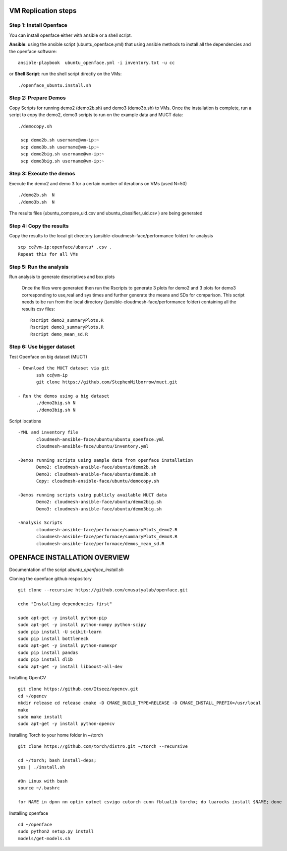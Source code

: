 VM Replication steps
====================

Step 1:  Install Openface
^^^^^^^^^^^^^^^^^^^^^^^^^

You can install openface either with ansible or a shell script.

**Ansible**: using the ansible script (ubuntu_openface.yml) that using ansible methods to install all the dependencies and the openface software::
  
    ansible-playbook  ubuntu_openface.yml -i inventory.txt -u cc 
      
or **Shell Script**: run the shell script directly on the VMs::

    ./openface_ubuntu.install.sh

Step 2: Prepare Demos
^^^^^^^^^^^^^^^^^^^^^

Copy Scripts for running demo2 (demo2b.sh) and demo3 (demo3b.sh) to VMs. 
Once the installation is complete, run a script to copy the demo2, demo3 scripts 
to run on the example data and MUCT data::

   ./democopy.sh

    scp demo2b.sh username@vm-ip:~
    scp demo3b.sh username@vm-ip;~
    scp demo2big.sh username@vm-ip:~
    scp demo3big.sh username@vm-ip:~

Step 3:  Execute the demos
^^^^^^^^^^^^^^^^^^^^^^^^^^

Execute the demo2 and demo 3 for a certain number of iterations on VMs (used N=50) ::

    ./demo2b.sh  N
    ./demo3b.sh  N
  
The results files (ubuntu_compare_uid.csv and ubuntu_classifier_uid.csv ) are being generated

Step 4: Copy the results
^^^^^^^^^^^^^^^^^^^^^^^^

Copy the results to the local git directory (ansible-cloudmesh-face/performance folder) for analysis ::

     scp cc@vm-ip:openface/ubuntu* .csv .
     Repeat this for all VMs

Step 5: Run the analysis
^^^^^^^^^^^^^^^^^^^^^^^^

Run analysis to generate descriptives and box plots 

   Once the files were generated then run the Rscripts to generate 3 plots for demo2 and 3 plots for demo3 corresponding to use,real and sys times and further generate the means and SDs for comparison. This script needs to be run from the local directory  ((ansible-cloudmesh-face/performance folder) containing all the results csv files::
       
       Rscript demo2_summaryPlots.R
       Rscript demo3_summaryPlots.R
       Rscript demo_mean_sd.R

Step 6: Use bigger dataset
^^^^^^^^^^^^^^^^^^^^^^^^^^

Test Openface on big dataset (MUCT) ::

 - Download the MUCT dataset via git
        ssh cc@vm-ip
        git clone https://github.com/StephenMilborrow/muct.git 

 - Run the demos using a big dataset
        ./demo2big.sh N
        ./demo3big.sh N

Script locations ::

 -YML and inventory file
        cloudmesh-ansible-face/ubuntu/ubuntu_openface.yml
        cloudmesh-ansible-face/ubuntu/inventory.yml

 -Demos running scripts using sample data from openface installation
        Demo2: cloudmesh-ansible-face/ubuntu/demo2b.sh
        Demo3: cloudmesh-ansible-face/ubuntu/demo3b.sh
        Copy: cloudmesh-ansible-face/ubuntu/democopy.sh

 -Demos running scripts using publicly available MUCT data
        Demo2: cloudmesh-ansible-face/ubuntu/demo2big.sh
        Demo3: cloudmesh-ansible-face/ubuntu/demo3big.sh

 -Analysis Scripts
        cloudmesh-ansible-face/performace/summaryPlots_demo2.R
        cloudmesh-ansible-face/performace/summaryPlots_demo3.R
        cloudmesh-ansible-face/performace/demos_mean_sd.R

OPENFACE INSTALLATION OVERVIEW
==============================

Documentation of the script `ubuntu_openface_install.sh`

Cloning the openface github respository ::

 git clone --recursive https://github.com/cmusatyalab/openface.git

 echo "Installing dependencies first"

 sudo apt-get -y install python-pip
 sudo apt-get -y install python-numpy python-scipy
 sudo pip install -U scikit-learn
 sudo pip install bottleneck
 sudo apt-get -y install python-numexpr
 sudo pip install pandas
 sudo pip install dlib
 sudo apt-get -y install libboost-all-dev
 
Installing OpenCV :: 

  git clone https://github.com/Itseez/opencv.git
  cd ~/opencv
  mkdir release cd release cmake -D CMAKE_BUILD_TYPE=RELEASE -D CMAKE_INSTALL_PREFIX=/usr/local
  make
  sudo make install
  sudo apt-get -y install python-opencv

Installing Torch to your home folder in ~/torch ::

    git clone https://github.com/torch/distro.git ~/torch --recursive

    cd ~/torch; bash install-deps;
    yes | ./install.sh

    #On Linux with bash 
    source ~/.bashrc

    for NAME in dpnn nn optim optnet csvigo cutorch cunn fblualib torchx; do luarocks install $NAME; done

Installing openface ::

     cd ~/openface
     sudo python2 setup.py install
     models/get-models.sh
 
